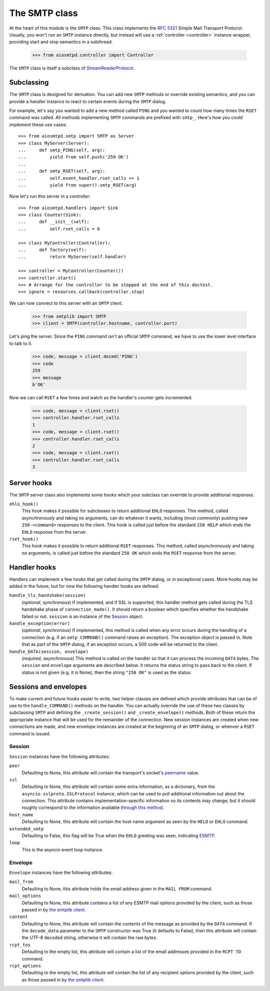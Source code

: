 ================
 The SMTP class
================

At the heart of this module is the ``SMTP`` class.  This class implements the
`RFC 5321 <http://www.faqs.org/rfcs/rfc5321.html>`_ Simple Mail Transport
Protocol.  Usually, you won't run an ``SMTP`` instance directly, but instead
will use a :ref:`controller <controller>` instance wrapper, providing start
and stop semantics in a subthread.

    >>> from aiosmtpd.controller import Controller

The ``SMTP`` class is itself a subclass of StreamReaderProtocol_.


Subclassing
===========

The ``SMTP`` class is designed for derivation.  You can add new ``SMTP``
methods or override existing semantics, and you can provide a *handler*
instance to react to certain events during the ``SMTP`` dialog.

For example, let's say you wanted to add a new method called ``PING`` and you
wanted to count how many times the ``RSET`` command was called.  All methods
implementing ``SMTP`` commands are prefixed with ``smtp_``.  Here's how you
could implement these use cases::

    >>> from aiosmtpd.smtp import SMTP as Server
    >>> class MyServer(Server):
    ...     def smtp_PING(self, arg):
    ...         yield from self.push('259 OK')
    ...
    ...     def smtp_RSET(self, arg):
    ...         self.event_handler.rset_calls += 1
    ...         yield from super().smtp_RSET(arg)

Now let's run this server in a controller::

    >>> from aiosmtpd.handlers import Sink
    >>> class Counter(Sink):
    ...     def __init__(self):
    ...         self.rset_calls = 0

    >>> class MyController(Controller):
    ...     def factory(self):
    ...         return MyServer(self.handler)

    >>> controller = MyController(Counter())
    >>> controller.start()
    >>> # Arrange for the controller to be stopped at the end of this doctest.
    >>> ignore = resources.callback(controller.stop)

We can now connect to this server with an ``SMTP`` client.

    >>> from smtplib import SMTP
    >>> client = SMTP(controller.hostname, controller.port)

Let's ping the server.  Since the ``PING`` command isn't an official ``SMTP``
command, we have to use the lower level interface to talk to it.

    >>> code, message = client.docmd('PING')
    >>> code
    259
    >>> message
    b'OK'

Now we can call ``RSET`` a few times and watch as the handler's counter gets
incremented.

    >>> code, message = client.rset()
    >>> controller.handler.rset_calls
    1
    >>> code, message = client.rset()
    >>> controller.handler.rset_calls
    2
    >>> code, message = client.rset()
    >>> controller.handler.rset_calls
    3


Server hooks
============

The ``SMTP`` server class also implements some hooks which your subclass can
override to provide additional responses.

``ehlo_hook()``
    This hook makes it possible for subclasses to return additional ``EHLO``
    responses.  This method, called *asynchronously* and taking no arguments,
    can do whatever it wants, including (most commonly) pushing new
    ``250-<command>`` responses to the client.  This hook is called just
    before the standard ``250 HELP`` which ends the ``EHLO`` response from the
    server.

``rset_hook()``
    This hook makes it possible to return additional ``RSET`` responses.  This
    method, called *asynchronously* and taking no arguments, is called just
    before the standard ``250 OK`` which ends the ``RSET`` response from the
    server.


.. _hooks:

Handler hooks
=============

Handlers can implement a few hooks that get called during the ``SMTP`` dialog,
or in exceptional cases.  More hooks may be added in the future, but for now
the following handler hooks are defined:

``handle_tls_handshake(session)``
    (*optional*, *synchronous*) If implemented, and if SSL is supported, this
    handler method gets called during the TLS handshake phase of
    ``connection_made()``.  It should return a boolean which specifies whether
    the handshake failed or not.  ``session`` is an instance of the Session_
    object.

``handle_exception(error)``
    (*optional*, *synchronous*) If implemented, this method is called when any
    error occurs during the handling of a connection (e.g. if an
    ``smtp_COMMAND()`` command raises an exception).  The exception object is
    passed in.  Note that as part of the ``SMTP`` dialog, if an exception
    occurs, a 500 code will be returned to the client.

``handle_DATA(session, envelope)``
    (*required*, *asynchronous*) This method is called on the handler so that
    it can process the incoming ``DATA`` bytes.  The ``session`` and
    ``envelope`` arguments are described below.  It returns the status string
    to pass back to the client.  If status is not given (e.g. it is None),
    then the string ``"250 OK"`` is used as the status.


Sessions and envelopes
======================

To make current and future hooks easier to write, two helper classes are
defined which provide attributes that can be of use to the
``handle_COMMAND()`` methods on the handler.  You can actually override the
use of these two classes by subclassing ``SMTP`` and defining the
``_create_session()`` and ``_create_envelope()`` methods.  Both of these
return the appropriate instance that will be used for the remainder of the
connection.  New session instances are created when new connections are made,
and new envelope instances are created at the beginning of an ``SMTP`` dialog,
or whenver a ``RSET`` command is issued.


Session
-------

``Session`` instances have the following attributes:

``peer``
    Defaulting to None, this attribute will contain the transport's socket's
    peername_ value.

``ssl``
    Defaulting to None, this attribute will contain some extra information,
    as a dictionary, from the ``asyncio.sslproto.SSLProtocol`` instance, which
    can be used to pull additional information out about the connection.  This
    attribute contains implementation-specific information so its contents may
    change, but it should roughly correspond to the information available
    `through this method`_.

``host_name``
    Defaulting to None, this attribute will contain the host name argument as
    seen by the ``HELO`` or ``EHLO`` command.

``extended_smtp``
    Defaulting to False, this flag will be True when the ``EHLO`` greeting
    was seen, indicating ESMTP_.

``loop``
    This is the asyncio event loop instance.


Envelope
--------

``Envelope`` instances have the following attributes:

``mail_from``
    Defaulting to None, this attribute holds the email address given in the
    ``MAIL FROM`` command.

``mail_options``
    Defaulting to None, this attribute contains a list of any ESMTP mail
    options provided by the client, such as those passed in by `the smtplib
    client`_.

``content``
    Defaulting to None, this attribute will contain the contents of the
    message as provided by the ``DATA`` command.  If the ``decode_data``
    parameter to the ``SMTP`` constructor was True (it defaults to False),
    then this attribute will contain the UTF-8 decoded string, otherwise it
    will contain the raw bytes.

``rcpt_tos``
    Defaulting to the empty list, this attribute will contain a list of the
    email addresses provided in the ``RCPT TO`` command.

``rcpt_options``
    Defaulting to the empty list, this attribute will contain the list of any
    recipient options provided by the client, such as those passed in by `the
    smtplib client`_.


.. _peername: https://docs.python.org/3/library/asyncio-protocol.html?highlight=peername#asyncio.BaseTransport.get_extra_info
.. _`through this method`: https://docs.python.org/3/library/asyncio-protocol.html?highlight=get_extra_info#asyncio.BaseTransport.get_extra_info
.. _ESMTP: http://www.faqs.org/rfcs/rfc1869.html
.. _`the smtplib client`: https://docs.python.org/3/library/smtplib.html#smtplib.SMTP.sendmail
.. _StreamReaderProtocol: https://docs.python.org/3/library/asyncio-stream.html#streamreaderprotocol
